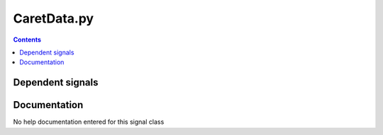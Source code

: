 
CaretData.py
))))))))))))

.. contents::

Dependent signals
(((((((((((((((((((((((


Documentation
((((((((((((((((((

No help documentation entered for this signal class

